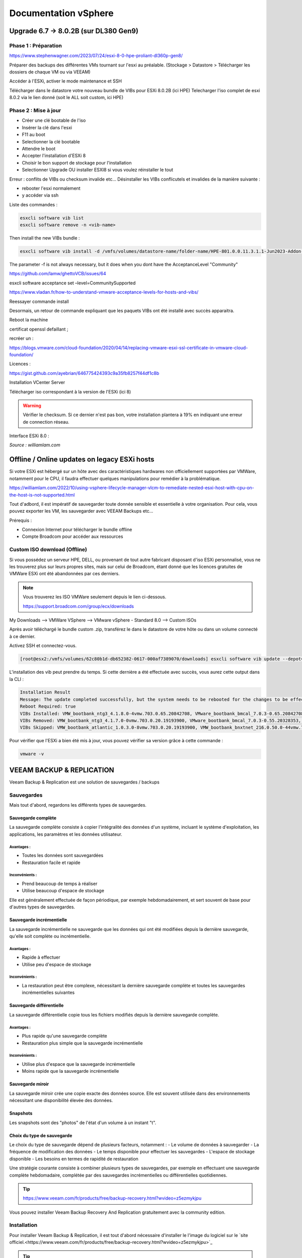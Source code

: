======================
Documentation vSphere
======================


Upgrade 6.7 -> 8.0.2B (sur DL380 Gen9)
=======================================

Phase 1 : Préparation
------------------------

https://www.stephenwagner.com/2023/07/24/esxi-8-0-hpe-proliant-dl360p-gen8/

Préparer des backups des différentes VMs tournant sur l'esxi au préalable.
(Stockage > Datastore > Télécharger les dossiers de chaque VM ou via VEEAM)

Accéder à l'ESXi, activer le mode maintenance et SSH

.. image:: https://raw.githubusercontent.com/algues111/docs-sysadmin/main/docs/source/images/vSphere/1-entrer-en-mode-de-maintenance.webp


Télécharger dans le datastore votre nouveau bundle de VIBs pour ESXi 8.0.2B (ici HPE)
Telecharger l'iso complet de esxi 8.0.2 via le lien donné (soit le ALL soit custom, ici HPE)

Phase 2 : Mise à jour
------------------------

- Créer une clé bootable de l'iso
- Insérer la clé dans l'esxi
- F11 au boot
- Selectionner la clé bootable
- Attendre le boot
- Accepter l'installation d'ESXi 8
- Choisir le bon support de stockage pour l'installation
- Selectionner Upgrade OU installer ESXI8 si vous voulez réinstaller le tout

Erreur : conflits de VIBs ou checksum invalide etc...
Désinstaller les VIBs conflicutels et invalides de la manière suivante :

- rebooter l'esxi normalement
- y accéder via ssh

Liste des commandes :

.. code-block:: console

    esxcli software vib list  
    esxcli software remove -n <vib-name>


Then install the new VIBs bundle :

.. code-block:: console

    esxcli software vib install -d /vmfs/volumes/datastore-name/folder-name/HPE-801.0.0.11.3.1.1-Jun2023-Addon-depot.zip -f

The parameter -f is not always necessary, but it does when you dont have the AcceptanceLevel "Community"

https://github.com/lamw/ghettoVCB/issues/64

esxcli software acceptance set –level=CommunitySupported

https://www.vladan.fr/how-to-understand-vmware-acceptance-levels-for-hosts-and-vibs/

Reessayer commande install

Desormais, un retour de commande expliquant que les paquets VIBs ont été installé avec succès apparaitra.

Reboot la machine

certificat openssl defaillant ;

recréer un :

https://blogs.vmware.com/cloud-foundation/2020/04/14/replacing-vmware-esxi-ssl-certificate-in-vmware-cloud-foundation/

Licences :

https://gist.github.com/ayebrian/646775424393c9a35fb8257f44df1c8b

Installation VCenter Server

Télécharger iso correspondant à la version de l'ESXi (ici 8)

.. warning::

    Vérifier le checksum.
    Si ce dernier n'est pas bon, votre installation plantera à 19% en indiquant une erreur de connection réseau.


Interface ESXi 8.0 :

.. image:: https://raw.githubusercontent.com/algues111/docs-sysadmin/main/docs/source/images/vSphere/customize-esxi-host-client-theme-0.webp 
*Source : williamlam.com*


.. seealso:: 
    Si vous voulez personnaliser l'interface ESXi, je vous invite à vous rediriger vers cette page :
    https://williamlam.com/2022/10/quick-tip-accessing-new-custom-theme-editor-for-esxi-8-0-host-client.html



Offline / Online updates on legacy ESXi hosts
======================================

Si votre ESXi est hébergé sur un hôte avec des caractéristiques hardwares non officiellement supportées par VMWare, notamment pour le CPU, il faudra effectuer quelques manipulations pour remédier à la problématique.

https://williamlam.com/2022/10/using-vsphere-lifecycle-manager-vlcm-to-remediate-nested-esxi-host-with-cpu-on-the-host-is-not-supported.html

Tout d'adbord, il est impératif de sauvegarder toute donnée sensible et essentielle à votre organisation.
Pour cela, vous pouvez exporter les VM, les sauvegarder avec VEEAM Backups etc...

Prérequis :

- Connexion Internet pour télécharger le bundle offline
- Compte Broadcom pour accéder aux ressources


Custom ISO download (Offline)
------------------------------

Si vous possédez un serveur HPE, DELL, ou provenant de tout autre fabricant disposant d'iso ESXi personnalisé, vous ne les trouverez plus sur leurs propres sites, mais sur celui de Broadcom, étant donné que les licences gratuites de VMWare ESXi ont été abandonnées par ces derniers.


.. note::
    
    Vous trouverez les ISO VMWare seulement depuis le lien ci-dessous.
    
    https://support.broadcom.com/group/ecx/downloads


My Downloads --> VMWare VSphere --> VMware vSphere - Standard 8.0 --> Custom ISOs


.. image:: https://raw.githubusercontent.com/algues111/docs-sysadmin/main/docs/source/images/vSphere/broadcom-dl.png



.. image:: https://raw.githubusercontent.com/algues111/docs-sysadmin/main/docs/source/images/vSphere/vsphere-dl.png



.. image:: https://raw.githubusercontent.com/algues111/docs-sysadmin/main/docs/source/images/vSphere/vsphere-dl1.png


.. image:: https://raw.githubusercontent.com/algues111/docs-sysadmin/main/docs/source/images/vSphere/vsphere-dl2.png



Après avoir téléchargé le bundle custom .zip, transférez le dans le datastore de votre hôte ou dans un volume connecté à ce dernier.

Activez SSH et connectez-vous.


.. code-block:: console

    [root@esx2:/vmfs/volumes/62c80b1d-db652382-0617-000af7389070/downloads] esxcli software vib update --depot=/vmfs/volumes/62c80b1d-db652382-0617-000af7389070/downloads/VMware-ESXi-8.02b-20842708-depot.zip


L'installation des vib peut prendre du temps. Si cette dernière a été effectuée avec succès, vous aurez cette output dans la CLI :


.. code-block:: console

   Installation Result
   Message: The update completed successfully, but the system needs to be rebooted for the changes to be effective.
   Reboot Required: true
   VIBs Installed: VMW_bootbank_ntg3_4.1.8.0-4vmw.703.0.65.20842708, VMware_bootbank_bmcal_7.0.3-0.65.20842708, VMware_bootbank_cpu-microcode_7.0.3-0.65.20842708, VMware_bootbank_crx_7.0.3-0.65.20842708, VMware_bootbank_esx-base_7.0.3-0.65.20842708, VMware_bootbank_esx-dvfilter-generic-fastpath_7.0.3-0.65.20842708, VMware_bootbank_esx-ui_2.1.1-20188605, VMware_bootbank_esx-update_7.0.3-0.65.20842708, VMware_bootbank_esx-xserver_7.0.3-0.65.20842708, VMware_bootbank_esxio-combiner_7.0.3-0.65.20842708, VMware_bootbank_gc_7.0.3-0.65.20842708, VMware_bootbank_loadesx_7.0.3-0.65.20842708, VMware_bootbank_native-misc-drivers_7.0.3-0.65.20842708, VMware_bootbank_trx_7.0.3-0.65.20842708, VMware_bootbank_vdfs_7.0.3-0.65.20842708, VMware_bootbank_vsan_7.0.3-0.65.20842708, VMware_bootbank_vsanhealth_7.0.3-0.65.20842708, VMware_locker_tools-light_12.1.0.20219665-20841705
   VIBs Removed: VMW_bootbank_ntg3_4.1.7.0-0vmw.703.0.20.19193900, VMware_bootbank_bmcal_7.0.3-0.55.20328353, VMware_bootbank_cpu-microcode_7.0.3-0.55.20328353, VMware_bootbank_crx_7.0.3-0.55.20328353, VMware_bootbank_esx-base_7.0.3-0.55.20328353, VMware_bootbank_esx-dvfilter-generic-fastpath_7.0.3-0.55.20328353, VMware_bootbank_esx-ui_1.43.8-19798623, VMware_bootbank_esx-update_7.0.3-0.55.20328353, VMware_bootbank_esx-xserver_7.0.3-0.55.20328353, VMware_bootbank_esxio-combiner_7.0.3-0.55.20328353, VMware_bootbank_gc_7.0.3-0.55.20328353, VMware_bootbank_loadesx_7.0.3-0.55.20328353, VMware_bootbank_native-misc-drivers_7.0.3-0.55.20328353, VMware_bootbank_trx_7.0.3-0.55.20328353, VMware_bootbank_vdfs_7.0.3-0.55.20328353, VMware_bootbank_vsan_7.0.3-0.55.20328353, VMware_bootbank_vsanhealth_7.0.3-0.55.20328353, VMware_locker_tools-light_12.0.0.19345655-20036586
   VIBs Skipped: VMW_bootbank_atlantic_1.0.3.0-8vmw.703.0.20.19193900, VMW_bootbank_bnxtnet_216.0.50.0-44vmw.703.0.50.20036589, VMW_bootbank_bnxtroce_216.0.58.0-23vmw.703.0.50.20036589, VMW_bootbank_brcmfcoe_12.0.1500.2-3vmw.703.0.20.19193900, VMW_bootbank_elxiscsi_12.0.1200.0-9vmw.703.0.20.19193900, VMW_bootbank_elxnet_12.0.1250.0-5vmw.703.0.20.19193900, VMW_bootbank_i40en_1.11.1.31-1vmw.703.0.20.19193900, VMW_bootbank_iavmd_2.7.0.1157-2vmw.703.0.20.19193900, VMW_bootbank_icen_1.4.1.20-1vmw.703.0.50.20036589, VMW_bootbank_igbn_1.4.11.2-1vmw.703.0.20.19193900, VMW_bootbank_ionic-en_16.0.0-16vmw.703.0.20.19193900, VMW_bootbank_irdman_1.3.1.22-1vmw.703.0.50.20036589, VMW_bootbank_iser_1.1.0.1-1vmw.703.0.50.20036589, VMW_bootbank_ixgben_1.7.1.35-1vmw.703.0.20.19193900, VMW_bootbank_lpfc_14.0.169.26-5vmw.703.0.50.20036589, VMW_bootbank_lpnic_11.4.62.0-1vmw.703.0.20.19193900, VMW_bootbank_lsi-mr3_7.718.02.00-1vmw.703.0.20.19193900, VMW_bootbank_lsi-msgpt2_20.00.06.00-4vmw.703.0.20.19193900, VMW_bootbank_lsi-msgpt35_19.00.02.00-1vmw.703.0.20.19193900, VMW_bootbank_lsi-msgpt3_17.00.12.00-1vmw.703.0.20.19193900, VMW_bootbank_mtip32xx-native_3.9.8-1vmw.703.0.20.19193900, VMW_bootbank_ne1000_0.9.0-1vmw.703.0.50.20036589, VMW_bootbank_nenic_1.0.33.0-1vmw.703.0.20.19193900, VMW_bootbank_nfnic_4.0.0.70-1vmw.703.0.20.19193900, VMW_bootbank_nhpsa_70.0051.0.100-4vmw.703.0.20.19193900, VMW_bootbank_nmlx4-core_3.19.16.8-2vmw.703.0.20.19193900, VMW_bootbank_nmlx4-en_3.19.16.8-2vmw.703.0.20.19193900, VMW_bootbank_nmlx4-rdma_3.19.16.8-2vmw.703.0.20.19193900, VMW_bootbank_nmlx5-core_4.19.16.11-1vmw.703.0.20.19193900, VMW_bootbank_nmlx5-rdma_4.19.16.11-1vmw.703.0.20.19193900, VMW_bootbank_nvme-pcie_1.2.3.16-1vmw.703.0.20.19193900, VMW_bootbank_nvmerdma_1.0.3.5-1vmw.703.0.20.19193900, VMW_bootbank_nvmetcp_1.0.0.1-1vmw.703.0.35.19482537, VMW_bootbank_nvmxnet3-ens_2.0.0.22-1vmw.703.0.20.19193900, VMW_bootbank_nvmxnet3_2.0.0.30-1vmw.703.0.20.19193900, VMW_bootbank_pvscsi_0.1-4vmw.703.0.20.19193900, VMW_bootbank_qcnic_1.0.15.0-14vmw.703.0.20.19193900, VMW_bootbank_qedentv_3.40.5.53-22vmw.703.0.20.19193900, VMW_bootbank_qedrntv_3.40.5.53-18vmw.703.0.20.19193900, VMW_bootbank_qfle3_1.0.67.0-22vmw.703.0.20.19193900, VMW_bootbank_qfle3f_1.0.51.0-22vmw.703.0.20.19193900, VMW_bootbank_qfle3i_1.0.15.0-15vmw.703.0.20.19193900, VMW_bootbank_qflge_1.1.0.11-1vmw.703.0.20.19193900, VMW_bootbank_rste_2.0.2.0088-7vmw.703.0.20.19193900, VMW_bootbank_sfvmk_2.4.0.2010-6vmw.703.0.20.19193900, VMW_bootbank_smartpqi_70.4149.0.5000-1vmw.703.0.20.19193900, VMW_bootbank_vmkata_0.1-1vmw.703.0.20.19193900, VMW_bootbank_vmkfcoe_1.0.0.2-1vmw.703.0.20.19193900, VMW_bootbank_vmkusb_0.1-7vmw.703.0.50.20036589, VMW_bootbank_vmw-ahci_2.0.11-1vmw.703.0.20.19193900, VMware_bootbank_elx-esx-libelxima.so_12.0.1200.0-4vmw.703.0.20.19193900, VMware_bootbank_lsuv2-hpv2-hpsa-plugin_1.0.0-3vmw.703.0.20.19193900, VMware_bootbank_lsuv2-intelv2-nvme-vmd-plugin_2.7.2173-1vmw.703.0.20.19193900, VMware_bootbank_lsuv2-lsiv2-drivers-plugin_1.0.0-12vmw.703.0.50.20036589, VMware_bootbank_lsuv2-nvme-pcie-plugin_1.0.0-1vmw.703.0.20.19193900, VMware_bootbank_lsuv2-oem-dell-plugin_1.0.0-1vmw.703.0.20.19193900, VMware_bootbank_lsuv2-oem-hp-plugin_1.0.0-1vmw.703.0.20.19193900, VMware_bootbank_lsuv2-oem-lenovo-plugin_1.0.0-1vmw.703.0.20.19193900, VMware_bootbank_lsuv2-smartpqiv2-plugin_1.0.0-8vmw.703.0.20.19193900, VMware_bootbank_qlnativefc_4.1.14.0-26vmw.703.0.20.19193900, VMware_bootbank_vmware-esx-esxcli-nvme-plugin_1.2.0.44-1vmw.703.0.20.19193900



Pour vérifier que l'ESXi a bien été mis à jour, vous pouvez vérifier sa version grâce à cette commande :

.. code-block:: console

    vmware -v







.. seealso::
    https://pio.nz/2023/01/05/keeping-esxi-up-to-date-on-obsolete-hw/
    https://infra.engineer/miscellaneous/71-vmware-upgrade-esxi-host-with-esxcli
    https://www.vinchin.com/vm-tips/best-practice-to-backup-and-restore-vmware-vcenter.html
    https://williamlam.com/2020/04/quick-tip-allow-unsupported-cpus-when-upgrading-to-esxi-7-0.html



VEEAM BACKUP & REPLICATION
==============================

Veeam Backup & Replication est une solution de sauvegardes / backups

.. image:: https://raw.githubusercontent.com/algues111/docs-sysadmin/main/docs/source/images/vSphere/veeam-website.png



Sauvegardes
--------------

Mais tout d'abord, regardons les différents types de sauvegardes.


Sauvegarde complète
^^^^^^^^^^^^^^^^^^^^^^^^

La sauvegarde complète consiste à copier l'intégralité des données d'un système, incluant le système d'exploitation, les applications, les paramètres et les données utilisateur. 

Avantages :
~~~~~~~~~~~~~~~~
- Toutes les données sont sauvegardées
- Restauration facile et rapide

Inconvénients :
~~~~~~~~~~~~~~~~
- Prend beaucoup de temps à réaliser
- Utilise beaucoup d'espace de stockage

Elle est généralement effectuée de façon périodique, par exemple hebdomadairement, et sert souvent de base pour d'autres types de sauvegardes.

Sauvegarde incrémentielle
^^^^^^^^^^^^^^^^^^^^^^^^^^

La sauvegarde incrémentielle ne sauvegarde que les données qui ont été modifiées depuis la dernière sauvegarde, qu'elle soit complète ou incrémentielle.

Avantages :
~~~~~~~~~~~~~~~~
- Rapide à effectuer
- Utilise peu d'espace de stockage

Inconvénients :
~~~~~~~~~~~~~~~~
- La restauration peut être complexe, nécessitant la dernière sauvegarde complète et toutes les sauvegardes incrémentielles suivantes

Sauvegarde différentielle
^^^^^^^^^^^^^^^^^^^^^^^^^^

La sauvegarde différentielle copie tous les fichiers modifiés depuis la dernière sauvegarde complète.

Avantages :
~~~~~~~~~~~~~~~~
- Plus rapide qu'une sauvegarde complète
- Restauration plus simple que la sauvegarde incrémentielle

Inconvénients :
~~~~~~~~~~~~~~~~
- Utilise plus d'espace que la sauvegarde incrémentielle
- Moins rapide que la sauvegarde incrémentielle

Sauvegarde miroir
^^^^^^^^^^^^^^^^^^^^^^

La sauvegarde miroir crée une copie exacte des données source. Elle est souvent utilisée dans des environnements nécessitant une disponibilité élevée des données.


Snapshots
^^^^^^^^^^^^^^

Les snapshots sont des "photos" de l'état d'un volume à un instant "t".


Choix du type de sauvegarde
^^^^^^^^^^^^^^^^^^^^^^^^^^^^^^^^

Le choix du type de sauvegarde dépend de plusieurs facteurs, notamment :
- Le volume de données à sauvegarder
- La fréquence de modification des données
- Le temps disponible pour effectuer les sauvegardes
- L'espace de stockage disponible
- Les besoins en termes de rapidité de restauration

Une stratégie courante consiste à combiner plusieurs types de sauvegardes, par exemple en effectuant une sauvegarde complète hebdomadaire, complétée par des sauvegardes incrémentielles ou différentielles quotidiennes.



.. tip::
    https://www.veeam.com/fr/products/free/backup-recovery.html?wvideo=z5ezmykjpu

Vous pouvez installer Veeam Backup Recovery And Replication gratuitement avec la community edition.



Installation
------------------

Pour installer Veeam Backup & Replication, il est tout d'abord nécessaire d'installer le l'image du logiciel sur le `site officiel.<https://www.veeam.com/fr/products/free/backup-recovery.html?wvideo=z5ezmykjpu>`_

.. tip::
    Cliquer sur "Testez gratuitement" vous demandera de remplir un formulaire nécessaire au téléchargement du soft.

    Des vidéos explicatives sont aussi disponibles en bas de la page.


Après avoir téléchargé l'iso de 11Go environ, vous pourrez l'ouvrir et cliquer sur "setup".

.. image:: https://raw.githubusercontent.com/algues111/docs-sysadmin/main/docs/source/images/vSphere/iso-veeam.png

.. image:: https://raw.githubusercontent.com/algues111/docs-sysadmin/main/docs/source/images/vSphere/setupexeveeam.png
   

Après l'éxecution du setup, vous aurez plusieurs options d'installation.

Dans notre cas, nous installons Veeam Backup and Replication.

.. image:: https://raw.githubusercontent.com/algues111/docs-sysadmin/main/docs/source/images/vSphere/veeam-install-options.png

.. image:: https://raw.githubusercontent.com/algues111/docs-sysadmin/main/docs/source/images/vSphere/veeam-installationpng


Après que l'installation soit terminée, vous pourrez lancer la console Veeam qui affichera une fenêtre de connexion.


.. image:: https://raw.githubusercontent.com/algues111/docs-sysadmin/main/docs/source/images/vSphere/veeam-connection.png




Configuration
--------------------------


Afin de pouvoir créer des backups et les restaurer, il est nécessaire de configurer quelques paramètres.


Tout d'abord, lorsque Veeam est lancé, cliquez sur **Backup Infrastructure** en bas à gauche de la page, cliquez sur **Managed Servers** puis sur **Add Server** en haut à gauche de la page.

.. image:: https://raw.githubusercontent.com/algues111/docs-sysadmin/main/docs/source/images/vSphere/veeam-backup-infr.png


A la suite de ces étapes, le logiciel vous demandera de choisir le serveur que vous souhaitez joindre à votre infrastructure de backup.

Ici, nous choisissons VMWare vSphere, puis vSphere.

.. image:: https://raw.githubusercontent.com/algues111/docs-sysadmin/main/docs/source/images/vSphere/veeam-addserver.png

.. image:: https://raw.githubusercontent.com/algues111/docs-sysadmin/main/docs/source/images/vSphere/veeam-addserver-vsphere.png


.. note::
    Comme il est précisé dans le menu d'ajout de serveur, il est préférable d'ajouter vCenter Server si votre ESXi est géré via cette instance.
    Cela facilitera notamment la gestion des permissions de VEEAM sur les VMs de l'ESXi.


Rentrer l'IP ou le nom DNS du serveur vCenter.

.. image:: https://raw.githubusercontent.com/algues111/docs-sysadmin/main/docs/source/images/vSphere/veeam-addserver-ip.png


Rentrer les credentials de votre SSO vSphere.

.. important::
    Il est important de renseigner les login de la manière suivante :

    **<vsphere-sso.domain> \ <username>**


.. note::
    Si le port https n'est pas le 443 sur votre serveur, il est nécessaire de le renseigner dans la fenêtre.


.. image:: https://raw.githubusercontent.com/algues111/docs-sysadmin/main/docs/source/images/vSphere/veeam-addserver-id.png




Tools
==============

Copy/Paste to VM
---------------------

Si vous souhaitez pouvoir utiliser le copier-coller entre votre machine et une VM, vous devez ajouter des arguements à la configuration avancée de votre VM.

Dans ESXi v8.0, voici les éléments à ajouter :

 isolation.tools.setGUIOptions.enable
TRUE

 isolation.tools.paste.disable
FALSE

 isolation.tools.copy.disable
FALSE



.. image:: https://raw.githubusercontent.com/algues111/docs-sysadmin/main/docs/source/images/vSphere/cp.png




HPE iLO
====================

L'iLO HPE offre une interface de gestion pour votre serveur HPE, accessible hors-ligne ou en-ligne.


Vous pouvez y gérer les disques, les volumes logiques, exécuter des diagnostics...

Elle peut s'avérer très utile pour de la maintenance ou du dépannage.



L'iLO peut être atteint en réseau via l'interface RJ45 "iLO", vous pouvez y attribuer une adresse IP fixe ou bien par DHCP.



Update HPE iLO
-----------------------

L'iLO d'HP est un composant essentiel pour la gestion de serveurs HPE, qu'elle soit à distance ou locale.


Ici, nous allons couvrir comment mettre à jour le firmware de l'iLO à travers le shell ESXi.

Activer SSH
---------------------




iSCSI
==========================================

Ajouter un adaptateur iSCSI dans vSphere 8.0
--------------------------------------------------

Dans vSphere 8.0, vous pouvez ajouter un adaptateur virtuel iSCSI depuis le menu de configuration de l'hôte (ici dl380).


Ajouter un LUN à un datastore
---------------------------------

Un LUN (Logical Unit Number) est une tranche ou une partie d'un ensemble configuré de disques qui est présentable à un hôte et monté en tant que volume dans le système d'exploitation.

Afin de ne pas perdre de performances, le LUN devrait être lié à l'hôte ESXi via une connexion 10Gbit/s voire 25Gbit/s.


.. warning::

    N'ajoutez un LUN que si vous êtes certain de le garder. Le démonter du datastore demande un temps de maintenance important !


.. warning::

    Ne pas ajouter plus d'1 seul LUN sur un datastore. Cela peut causer des problèmes de performance.




Détacher un LUN d'un datastore
-------------------------------------


Détacher un LUN d'un datastore est une procédure compliquée qui nécessite d'être effectuée minutieusement pour ne pas perdre ou corrompre quelconque donnée / VM.



Démonter le datastore
^^^^^^^^^^^^^^^^^^^^^^

La première étape à effectuer est de démonter le datastore.
Pour cela, migrez toutes les VM stockées sur le datastore en question ainsi que les dossiers, fichiers présents dessus.

Démontez désormais le datastore.


Détacher le LUN
^^^^^^^^^^^^^^^^^^^^^^^^^^


Dans les Storage Devices, vous pouvez maintenant détacher le LUN du datastore. 


Supprimer le LUN
^^^^^^^^^^^^^^^^^^^^^^


Vous pouvez désromais supprimer le LUN que vous avez créé sur le périphérique distant (NAS etc...).


Nerworking
==============


vSwitch
----------


Le vSwitch agit tel un switch virtuel.
Il peut être attribué à un ou plusieurs groupes de ports ("groupes de NIC") dans l'interface de configuration ESXi web ou vSphere client.

Plusieurs paramètres sont disponibles dans le menu de paramétrage


Paramètres de sécurité
^^^^^^^^^^^^^^^^^^^^^^^^^^

Vous povuez activer ou désactiver plusieurs modes :

.. tabs::

   .. tab:: Promiscuous mode

        Activer cela permettra à chaque port (interface) des VM connectées au vSwitch de voir tout le trafic passant sur ce dernier.
        C'est une sorte de mode "hub".


        .. warning::
            
            Si vous comptez paramétrer un cluster de pares-feu PFSense, il est nécessaire d'activer le Promiscuous mode sur chaque vSwitch où une VIP CARP est configurée.


Groupe de ports
--------------------


vCenter Server
===================


Updates
----------------

vCenter Server
^^^^^^^^^^^^^^^^^^^

Afin de patcher les failles et les bugs d'une instance vCenter Server, il est nécessaire de la mettre à jour.


Pour cela, nous pouvons nous rendre sur la page de management de vCenter.

https://vcenter.lan:5480



.. image:: https://raw.githubusercontent.com/algues111/docs-sysadmin/main/docs/source/images/vSphere/vcenter-mgmt1.png

.. image:: https://raw.githubusercontent.com/algues111/docs-sysadmin/main/docs/source/images/vSphere/vcenter-mgmt2.png

.. image:: https://raw.githubusercontent.com/algues111/docs-sysadmin/main/docs/source/images/vSphere/vcenter-mgmt3.png


ESXi (Standalone)
^^^^^^^^^^^^^^^^^^^^^^^^


Ayant un seul hôte dl380p Gen9 dans mon cluster vCenter, il m'est impossible de mettre à jour ce dernier via vCenter Lifecycle Manager.

Cela est dû au fait que vCenter nécessite que TOUTES les VM aient le statut "turned off" sur l'hôte en question, ce qui n'est pas possible puisque ce dernier héberge la VM de vCenter qui est censé effectuer l'update !



Pour remédier à cela, il est donc nécessaire de télécharger l'offline bundle officiel d'HPE (dans mon cas) via le site de Broadcom, et de procéder à l'installation via SSH !

Téléchargement
~~~~~~~~~~~~~~~~~~~~~~

.. admonition:: Liens

    `Broadcom custom bundles & ISOs<https://support.broadcom.com/group/ecx/productfiles?subFamily=VMware%20vSphere&displayGroup=VMware%20vSphere%20-%20Enterprise%20Plus&release=8.0&os=&servicePk=202628&language=EN>`_

.. note::

    Veillez à bien sélectionner l'offline bundle pour le fichier .zip    


A la suite de cela, uploadez le fichier dans le datastore de votre ESXi. Ici, on utilisera "datastore1".

Vous devriez maintenant le voir apparaître :

.. image:: https://raw.githubusercontent.com/algues111/docs-sysadmin/main/docs/source/images/vSphere/esxi-vib-upload.png


.. tip::
    Mettez de côté le chemin d'accès absolu du dépôt zip !

Accès SSH
~~~~~~~~~~~~~~~~~~~~~~

Bien évidemment, activez le service ssh de votre hôte pour pouvoir y accéder ;)

.. image:: https://raw.githubusercontent.com/algues111/docs-sysadmin/main/docs/source/images/vSphere/esxi-ssh-activate.png


Installation de l'update
~~~~~~~~~~~~~~~~~~~~~~~~~~

.. warning::

    Avant de commencer, prenez en compte que les commandes esxcli software vib install/update sont dépréciées. Tout tuto utilisant ces commandes est donc caduc...
    Nous utilisons ici les commandes basées sur esxcli software profile.


Tout d'abord, nous allons devoir trouver le nom du profil que notre dépôt utilise pour l'update.

Pour déterminer cela, nous pouvons effectuer la commande suivante :


.. code-block:: console

    [root@dl380:~] esxcli software sources profile list -d /vmfs/volumes/58186ae8-12781af6-b630-ecb1d7b19420/ISO/vibupdate/VMware-ESXi-8.0.3-24280767-HPE-803.0.0.11.8.0.6-Oct2024-depot.zip

.. note::

    58186ae8-12781af6-b630-ecb1d7b19420 est l'UUID de mon "datastore1"

Ce qui nous retournera normalement : 

Name                               Vendor                      Acceptance Level  Creation Time        Modification Time
---------------------------------  --------------------------  ----------------  -------------------  -----------------
HPE-Custom-AddOn_803.0.0.11.8.0-6  Hewlett Packard Enterprise  PartnerSupported  2024-09-16T06:00:58  2024-09-16T06:00:58


Maintenant que nous savons que **HPE-Custom-AddOn_803.0.0.11.8.0-6** est le nom de notre profil, nous allons pouvoir installer le VIB.


.. code-block:: console

    [root@dl380:~] esxcli software profile update --depot=/vmfs/volumes/58186ae8-12781af6-b630-ecb1d7b19420/ISO/vibupdate/VMware-ESXi-8.0.3-24280767-HPE-803.0.0.11.8.0.6-Oct2024-depot.zip --profile=HPE-Custom-AddOn_803.0.0.11.8.0-6


Si votre CPU n'est plus "officiellement" supporté, l'erreur suivante apparaîtra : 

[HardwareError]
 Hardware precheck of profile HPE-Custom-AddOn_803.0.0.11.8.0-6 failed with warnings: <CPU_SUPPORT OVERRIDEWARNING: The CPUs on this host are not supported by ESXi 8.0.3. You can override and force install, but it is not officially supported nor recommended. Please refer to KB 82794 for more details.> Apply --no-hardware-warning option to ignore the warnings and proceed with the transaction.

 Mais pas de panique, il suffit, comme indiqué, de rajouter l'option --no-hardware-warning pour outrepasser l'avertissement.


.. code-block:: console

    [root@dl380:~] esxcli software profile update --depot=/vmfs/volumes/58186ae8-12781af6-b630-ecb1d7b19420/ISO/vibupdate/VMware-ESXi-8.0.3-24280767-HPE-803.0.0.11.8.0.6-Oct2024-depot.zip --profile=HPE-Custom-AddOn_803.0.0.11.8.0-6 --no-hardware-warning


Après un petit moment, le terminal vous retournera ceci :

.. spoiler:: 

    Update Result
   Message: The update completed successfully, but the system needs to be rebooted for the changes to be effective.
   VIBs Installed: BCM_bootbank_bnxtnet_230.0.136.0-1OEM.800.1.0.20613240, BCM_bootbank_bnxtroce_230.0.136.0-1OEM.800.1.0.20613240, HPE_bootbank_amsdv_701.11.7.0.2-1OEM.701.0.0.16850804, HPE_bootbank_ilorest_800.5.2.0.0.18-21495797, HPE_bootbank_sut_800.5.2.0.5-1OEM.800.1.0.20613240, INT_bootbank_i40en_2.8.4.0-1OEM.800.1.0.20613240, INT_bootbank_iavmd_9.0.0.1012-1OEM.800.1.0.20613240, INT_bootbank_icen_1.14.2.0-1OEM.800.1.0.20613240, MEL_bootbank_mft-oem_4.28.0.881-0, MEL_bootbank_mft_4.28.0.881-0, MIS_bootbank_ssacli2_6.40.6.0-8.0.0.20613240.oem, MVL_bootbank_qlnativefc_5.4.83.1-1OEM.803.0.0.23710970, QLC_bootbank_qcnic_2.0.67.0-1OEM.700.1.0.15843807, QLC_bootbank_qedentv_3.71.63.0-1OEM.800.1.0.20613240, QLC_bootbank_qedrntv_3.71.62.0-1OEM.800.1.0.20613240, QLC_bootbank_qfle3_1.4.51.0-1OEM.700.1.0.15843807, QLC_bootbank_qfle3f_2.1.34.0-1OEM.700.1.0.15843807, VMW_bootbank_mlnx-bfbootctl-esxio_0.1-7vmw.803.0.35.24280767, VMW_bootbank_nvmetcp-esxio_1.0.1.29-1vmw.803.0.35.24280767, VMW_bootbank_nvmetcp_1.0.1.29-1vmw.803.0.35.24280767, VMW_bootbank_rshim-net_0.1.0-1vmw.803.0.35.24280767, VMW_bootbank_rshim_0.1-12vmw.803.0.35.24280767, VMware_bootbank_bmcal-esxio_8.0.3-0.35.24280767, VMware_bootbank_bmcal_8.0.3-0.35.24280767, VMware_bootbank_clusterstore_8.0.3-0.35.24280767, VMware_bootbank_cpu-microcode_8.0.3-0.35.24280767, VMware_bootbank_crx_8.0.3-0.35.24280767, VMware_bootbank_drivervm-gpu-base_8.0.3-0.35.24280767, VMware_bootbank_esx-base_8.0.3-0.35.24280767, VMware_bootbank_esx-dvfilter-generic-fastpath_8.0.3-0.35.24280767, VMware_bootbank_esx-update_8.0.3-0.35.24280767, VMware_bootbank_esx-xserver_8.0.3-0.35.24280767, VMware_bootbank_esxio-base_8.0.3-0.35.24280767, VMware_bootbank_esxio-combiner-esxio_8.0.3-0.35.24280767, VMware_bootbank_esxio-combiner_8.0.3-0.35.24280767, VMware_bootbank_esxio-dvfilter-generic-fastpath_8.0.3-0.35.24280767, VMware_bootbank_esxio-update_8.0.3-0.35.24280767, VMware_bootbank_esxio_8.0.3-0.35.24280767, VMware_bootbank_gc-esxio_8.0.3-0.35.24280767, VMware_bootbank_gc_8.0.3-0.35.24280767, VMware_bootbank_infravisor_8.0.3-0.35.24280767, VMware_bootbank_loadesx_8.0.3-0.35.24280767, VMware_bootbank_loadesxio_8.0.3-0.35.24280767, VMware_bootbank_native-misc-drivers-esxio_8.0.3-0.35.24280767, VMware_bootbank_native-misc-drivers_8.0.3-0.35.24280767, VMware_bootbank_trx_8.0.3-0.35.24280767, VMware_bootbank_vcls-pod-crx_8.0.3-0.35.24280767, VMware_bootbank_vdfs_8.0.3-0.35.24280767, VMware_bootbank_vds-vsip_8.0.3-0.35.24280767, VMware_bootbank_vsan_8.0.3-0.35.24280767, VMware_bootbank_vsanhealth_8.0.3-0.35.24280767, VMware_locker_tools-light_12.4.5.23787635-24262298
   VIBs Removed: BCM_bootbank_bnxtnet_228.0.116.0-1OEM.800.1.0.20613240, BCM_bootbank_bnxtroce_228.0.116.0-1OEM.800.1.0.20613240, HPE_bootbank_amsdv_701.11.6.0.3-1OEM.701.0.0.16850804, HPE_bootbank_ilorest_800.5.0.0.0.2-21495797, HPE_bootbank_sut_800.5.0.0.11-1OEM.800.1.0.20613240, INT_bootbank_i40en_2.7.2.0-1OEM.800.1.0.20613240, INT_bootbank_iavmd_3.5.1.1002-1OEM.800.1.0.20613240, INT_bootbank_icen_1.13.2.0-1OEM.800.1.0.20613240, MEL_bootbank_mft-oem_4.25.0.802-0, MEL_bootbank_mft_4.25.0.802-0, MIS_bootbank_ssacli2_6.30.8.0-8.0.0.20143090.oem, MVL_bootbank_qlnativefc_5.4.82.0-1OEM.800.1.0.20613240, QLC_bootbank_qcnic_2.0.66.0-1OEM.700.1.0.15843807, QLC_bootbank_qedentv_3.71.52.0-1OEM.800.1.0.20613240, QLC_bootbank_qedrntv_3.71.50.0-1OEM.800.1.0.20613240, QLC_bootbank_qfle3_1.4.46.0-1OEM.700.1.0.15843807, QLC_bootbank_qfle3f_2.1.33.0-1OEM.700.1.0.15843807, VMW_bootbank_mlnx-bfbootctl-esxio_0.1-6vmw.803.0.0.24022510, VMW_bootbank_nvmetcp-esxio_1.0.1.28-1vmw.803.0.0.24022510, VMW_bootbank_nvmetcp_1.0.1.28-1vmw.803.0.0.24022510, VMware_bootbank_bmcal-esxio_8.0.3-0.0.24022510, VMware_bootbank_bmcal_8.0.3-0.0.24022510, VMware_bootbank_clusterstore_8.0.3-0.0.24022510, VMware_bootbank_cpu-microcode_8.0.3-0.0.24022510, VMware_bootbank_crx_8.0.3-0.0.24022510, VMware_bootbank_drivervm-gpu-base_8.0.3-0.0.24022510, VMware_bootbank_esx-base_8.0.3-0.0.24022510, VMware_bootbank_esx-dvfilter-generic-fastpath_8.0.3-0.0.24022510, VMware_bootbank_esx-update_8.0.3-0.0.24022510, VMware_bootbank_esx-xserver_8.0.3-0.0.24022510, VMware_bootbank_esxio-base_8.0.3-0.0.24022510, VMware_bootbank_esxio-combiner-esxio_8.0.3-0.0.24022510, VMware_bootbank_esxio-combiner_8.0.3-0.0.24022510, VMware_bootbank_esxio-dvfilter-generic-fastpath_8.0.3-0.0.24022510, VMware_bootbank_esxio-update_8.0.3-0.0.24022510, VMware_bootbank_esxio_8.0.3-0.0.24022510, VMware_bootbank_gc-esxio_8.0.3-0.0.24022510, VMware_bootbank_gc_8.0.3-0.0.24022510, VMware_bootbank_infravisor_8.0.3-0.0.24022510, VMware_bootbank_loadesx_8.0.3-0.0.24022510, VMware_bootbank_loadesxio_8.0.3-0.0.24022510, VMware_bootbank_native-misc-drivers-esxio_8.0.3-0.0.24022510, VMware_bootbank_native-misc-drivers_8.0.3-0.0.24022510, VMware_bootbank_trx_8.0.3-0.0.24022510, VMware_bootbank_vcls-pod-crx_8.0.3-0.0.24022510, VMware_bootbank_vdfs_8.0.3-0.0.24022510, VMware_bootbank_vds-vsip_8.0.3-0.0.24022510, VMware_bootbank_vsan_8.0.3-0.0.24022510, VMware_bootbank_vsanhealth_8.0.3-0.0.24022510, VMware_locker_tools-light_12.4.0.23259341-24022510
   VIBs Skipped: HPE_bootbank_amsd_701.11.10.0.4-1OEM.701.0.0.16850804, HPE_bootbank_fc-enablement_800.3.9.0.30-1OEM.800.1.0.20172892, HPE_bootbank_hpe-upgrade_901.2.0.5-1OEM.800.0.0.20172892, HPE_bootbank_ilo_700.10.8.2.2-1OEM.700.1.0.15843807, INT_bootbank_igbn_1.12.0.0-1OEM.800.1.0.20613240, INT_bootbank_ixgben_1.18.2.0-1OEM.800.1.0.20613240, MEL_bootbank_nmst_4.25.0.802-1OEM.802.0.0.21974771, QLC_bootbank_qedf_2.74.1.0-1OEM.800.1.0.20613240, QLC_bootbank_qedi_2.74.1.0-1OEM.800.1.0.20613240, QLC_bootbank_qfle3i_2.1.14.0-1OEM.700.1.0.15843807, VMW_bootbank_atlantic_1.0.3.0-13vmw.803.0.0.24022510, VMW_bootbank_bcm-mpi3_8.8.1.0.0.0-1vmw.803.0.0.24022510, VMW_bootbank_bfedac-esxio_0.1-1vmw.803.0.0.24022510, VMW_bootbank_brcmfcoe_12.0.1500.3-4vmw.803.0.0.24022510, VMW_bootbank_cndi-igc_1.2.10.0-1vmw.803.0.0.24022510, VMW_bootbank_dwi2c-esxio_0.1-7vmw.803.0.0.24022510, VMW_bootbank_dwi2c_0.1-7vmw.803.0.0.24022510, VMW_bootbank_elxiscsi_12.0.1200.0-11vmw.803.0.0.24022510, VMW_bootbank_elxnet_12.0.1250.0-8vmw.803.0.0.24022510, VMW_bootbank_intelgpio_0.1-1vmw.803.0.0.24022510, VMW_bootbank_ionic-cloud_20.0.0-48vmw.803.0.0.24022510, VMW_bootbank_ionic-en-esxio_20.0.0-56vmw.803.0.0.24022510, VMW_bootbank_ionic-en_20.0.0-56vmw.803.0.0.24022510, VMW_bootbank_irdman_1.4.0.1-1vmw.803.0.0.24022510, VMW_bootbank_iser_1.1.0.2-1vmw.803.0.0.24022510, VMW_bootbank_lpfc_14.4.0.39-35vmw.803.0.0.24022510, VMW_bootbank_lpnic_11.4.62.0-1vmw.803.0.0.24022510, VMW_bootbank_lsi-mr3_7.728.02.00-1vmw.803.0.0.24022510, VMW_bootbank_lsi-msgpt2_20.00.06.00-4vmw.803.0.0.24022510, VMW_bootbank_lsi-msgpt35_29.00.00.00-1vmw.803.0.0.24022510, VMW_bootbank_lsi-msgpt3_17.00.13.00-3vmw.803.0.0.24022510, VMW_bootbank_mnet-esxio_0.1-1vmw.803.0.0.24022510, VMW_bootbank_mtip32xx-native_3.9.8-1vmw.803.0.0.24022510, VMW_bootbank_ne1000_0.9.2-1vmw.803.0.0.24022510, VMW_bootbank_nenic_1.0.35.0-7vmw.803.0.0.24022510, VMW_bootbank_nfnic_5.0.0.42-1vmw.803.0.0.24022510, VMW_bootbank_nhpsa_70.0051.0.100-5vmw.803.0.0.24022510, VMW_bootbank_nipmi_1.0-1vmw.803.0.0.24022510, VMW_bootbank_nmlx5-cc-esxio_4.23.6.2-7vmw.803.0.0.24022510, VMW_bootbank_nmlx5-cc_4.23.6.2-7vmw.803.0.0.24022510, VMW_bootbank_nmlx5-core-esxio_4.23.6.2-7vmw.803.0.0.24022510, VMW_bootbank_nmlx5-core_4.23.6.2-7vmw.803.0.0.24022510, VMW_bootbank_nmlx5-rdma-esxio_4.23.6.2-7vmw.803.0.0.24022510, VMW_bootbank_nmlx5-rdma_4.23.6.2-7vmw.803.0.0.24022510, VMW_bootbank_nmlxbf-gige-esxio_2.2-1vmw.803.0.0.24022510, VMW_bootbank_nmlxbf-pmc-esxio_0.1-6vmw.803.0.0.24022510, VMW_bootbank_ntg3_4.1.14.0-4vmw.803.0.0.24022510, VMW_bootbank_nvme-pcie-esxio_1.2.4.15-1vmw.803.0.0.24022510, VMW_bootbank_nvme-pcie_1.2.4.15-1vmw.803.0.0.24022510, VMW_bootbank_nvmerdma_1.0.3.9-1vmw.803.0.0.24022510, VMW_bootbank_nvmxnet3-ens-esxio_2.0.0.23-6vmw.803.0.0.24022510, VMW_bootbank_nvmxnet3-ens_2.0.0.23-6vmw.803.0.0.24022510, VMW_bootbank_nvmxnet3-esxio_2.0.0.31-12vmw.803.0.0.24022510, VMW_bootbank_nvmxnet3_2.0.0.31-12vmw.803.0.0.24022510, VMW_bootbank_penedac-esxio_0.1-1vmw.803.0.0.24022510, VMW_bootbank_pengpio-esxio_0.1-1vmw.803.0.0.24022510, VMW_bootbank_pensandoatlas_1.46.0.E.41.1.326-2vmw.803.0.0.0.23797590, VMW_bootbank_penspi-esxio_0.1-1vmw.803.0.0.24022510, VMW_bootbank_pvscsi-esxio_0.1-7vmw.803.0.0.24022510, VMW_bootbank_pvscsi_0.1-7vmw.803.0.0.24022510, VMW_bootbank_qflge_1.1.0.11-2vmw.803.0.0.24022510, VMW_bootbank_rd1173-esxio_0.1-1vmw.803.0.0.24022510, VMW_bootbank_rdmahl_1.0.0-1vmw.803.0.0.24022510, VMW_bootbank_rste_2.0.2.0088-7vmw.803.0.0.24022510, VMW_bootbank_sfvmk_2.4.0.2010-18vmw.803.0.0.24022510, VMW_bootbank_smartpqi_80.4700.0.5000-2vmw.803.0.0.24022510, VMW_bootbank_spidev-esxio_0.1-1vmw.803.0.0.24022510, VMW_bootbank_vmkata_0.1-1vmw.803.0.0.24022510, VMW_bootbank_vmksdhci-esxio_1.0.3-3vmw.803.0.0.24022510, VMW_bootbank_vmksdhci_1.0.3-3vmw.803.0.0.24022510, VMW_bootbank_vmkusb-esxio_0.1-22vmw.803.0.0.24022510, VMW_bootbank_vmkusb_0.1-22vmw.803.0.0.24022510, VMW_bootbank_vmw-ahci_2.0.17-1vmw.803.0.0.24022510, VMware_bootbank_elx-esx-libelxima.so_12.0.1200.0-6vmw.803.0.0.24022510, VMware_bootbank_esx-ui_2.18.0-23593406, VMware_bootbank_lsuv2-hpv2-hpsa-plugin_1.0.0-4vmw.803.0.0.24022510, VMware_bootbank_lsuv2-intelv2-nvme-vmd-plugin_2.7.2173-2vmw.803.0.0.24022510, VMware_bootbank_lsuv2-lsiv2-drivers-plugin_1.0.3-1vmw.803.0.0.24022510, VMware_bootbank_lsuv2-nvme-pcie-plugin_1.0.0-1vmw.803.0.0.24022510, VMware_bootbank_lsuv2-oem-dell-plugin_1.1.0-2vmw.803.0.0.24022510, VMware_bootbank_lsuv2-oem-lenovo-plugin_1.0.0-2vmw.803.0.0.24022510, VMware_bootbank_lsuv2-smartpqiv2-plugin_1.0.0-11vmw.803.0.0.24022510, VMware_bootbank_vmware-esx-esxcli-nvme-plugin-esxio_1.2.0.56-1vmw.803.0.0.24022510, VMware_bootbank_vmware-esx-esxcli-nvme-plugin_1.2.0.56-1vmw.803.0.0.24022510, VMware_bootbank_vmware-hbrsrv_8.0.3-0.0.24022510
   Reboot Required: true
   DPU Results:

Il ne manque plus que rebooter l'ESXi désormais !!!!

.. code-block:: console

    [root@dl380:~] reboot



vSphere Licensing
======================

Tableau comparatif des licences vSphere 2025
-------------------------------------------------


.. image:: https://raw.githubusercontent.com/algues111/docs-sysadmin/main/docs/source/images/vSphere/licensing.png


VMKernel Services
=======================


vMotion
=========

vMotion est une partie intégrante des services disponibles dans un adaptateur VMKernel.
Il permet de migrer une machine virtuelle active d'un hôte à un autre sans coupure via vCenter Server.

.. warning::

    Il y a toutefois quelques mesures à prendre afin de rendre ces migrations possibles.
    Typiquement, si des Standard vSwitches sont utilisés à la place de Distributed vSwitches il est nécessaire d'avoir exactement les mêmes groupes de ports incluant les mêmes paramètres de sécurité afin d'éviter toute erreur.


Multi-NICs
--------------

Il est possible d'utiliser vMotion dans une configuration multi-nics afin de garantir un failover et même d'améliorer les performances grâce à du load-balancing !
Néanmoins, il est nécessaire d'effectuer une configuration précise pour arriver à cette fin. 

L'article de Broadcom ci-dessous explique le processus en détails !

.. note::
    https://knowledge.broadcom.com/external/article/318899/multiplenic-vmotion-in-vsphere.html



Configuration vSwitch
^^^^^^^^^^^^^^^^^^^^^^^^


.. image:: https://raw.githubusercontent.com/algues111/docs-sysadmin/main/docs/source/images/vSphere/vswitch-vmotion.png



Les uplinks souhaités doivent être configurés en mode actifs sur le vSwitch en question. 

.. image:: https://raw.githubusercontent.com/algues111/docs-sysadmin/main/docs/source/images/vSphere/vswitch-vmotion-physical-adapters.png

Configuration groupe de ports vMotion-VMKernel
^^^^^^^^^^^^^^^^^^^^^^^^^^^^^^^^^^^^^^^^^^^^^^^^

.. image:: https://raw.githubusercontent.com/algues111/docs-sysadmin/main/docs/source/images/vSphere/vmkernel-vmotion-nicteaming.png

Configuration groupe de ports vMotion2-VMKernel
^^^^^^^^^^^^^^^^^^^^^^^^^^^^^^^^^^^^^^^^^^^^^^^^

.. image:: https://raw.githubusercontent.com/algues111/docs-sysadmin/main/docs/source/images/vSphere/vmkernel2-vmotion-nicteaming.png

Étapes
--------

Choisir le type de migration choisie


.. image:: https://raw.githubusercontent.com/algues111/docs-sysadmin/main/docs/source/images/vSphere/vm-migration1.png
